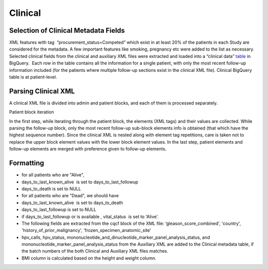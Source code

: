 Clinical
========

Selection of Clinical Metadata Fields
-------------------------------------

XML features with tag  “procurement\_status=Competed” which exist in at
least 20% of the patients in each Study are considered for the metadata.
A few important features like smoking, pregnancy etc were added to the
list as necessary. Selected clinical fields from the clinical and
auxiliary XML files were extracted and loaded into a “clinical data”
\ `table <https://www.google.com/url?q=https://bigquery.cloud.google.com/table/isb-cgc:tcga_201510_alpha.Clinical_data&sa=D&usg=AFQjCNHP0Em9YewAXdL_vgIpbRzGiF2Dgg>`__\  in
BigQuery.  Each row in the table contains all the information for a
single patient, with only the most recent follow-up information included
(for the patients where multiple follow-up sections exist in the
clinical XML file). Clinical BigQuery table is at patient-level.

Parsing Clinical XML
--------------------

A clinical XML file is divided into admin and patient blocks, and each
of them is processed separately.

Patient block iteration

In the first step, while iterating through the patient block, the
elements (XML tags) and their values are collected. While parsing the
follow-up block, only the most recent follow-up sub-block elements info
is obtained (that which have the highest sequence number). Since the
clinical XML is nested along with element tag repetitions, care is taken
not to replace the upper block element values with the lower block
element values. In the last step, patient elements and
follow-up elements are merged with preference given to
follow-up elements.

Formatting
----------

-  for all patients who are "Alive",

-  days\_to\_last\_known\_alive  is set to days\_to\_last\_followup
-  days\_to\_death is set to NULL

-  for all patients who are "Dead", we should have

-  days\_to\_last\_known\_alive  is set to days\_to\_death
-  days\_to\_last\_followup is set to NULL
-  if days\_to\_last\_followup or is available , vital\_status  is set
   to 'Alive'.

-  The following fields are extracted from the cqcf block of the XML
   file: ‘gleason\_score\_combined', 'country',
   'history\_of\_prior\_malignancy', 'frozen\_specimen\_anatomic\_site'
-  hpv\_calls, hpv\_status,
   mononucleotide\_and\_dinucleotide\_marker\_panel\_analysis\_status,
   and mononucleotide\_marker\_panel\_analysis\_status from the
   Auxiliary XML are added to the Clinical metadata table, if the batch
   numbers of the both Clinical and Auxiliary XML files matches.
-  BMI column is calculated based on the height and weight column.


